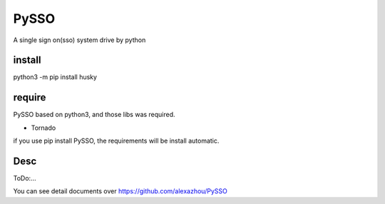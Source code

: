 PySSO
========

A single sign on(sso) system drive by python

install
-------

python3 -m pip install husky

require
-------

PySSO based on python3, and those libs was required.

-  Tornado

if you use pip install PySSO, the requirements will be install
automatic.

Desc
----

ToDo:...

You can see detail documents over https://github.com/alexazhou/PySSO